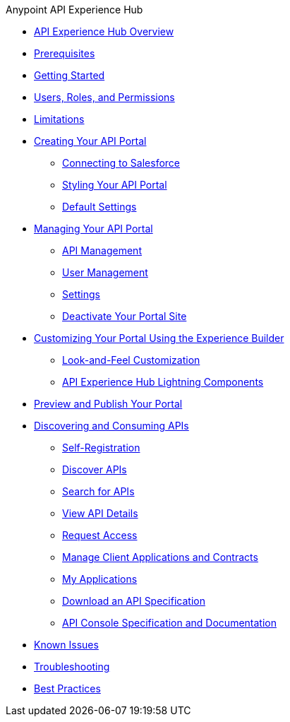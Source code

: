 .Anypoint API Experience Hub
* xref:index.adoc[API Experience Hub Overview]

* xref:prerequisites.adoc[Prerequisites]
* xref:getting-started.adoc[Getting Started]
* xref:users-roles-and-permissions.adoc[Users, Roles, and Permissions]
* xref:limitations.adoc[Limitations]
* xref:creating-your-api-portal.adoc[Creating Your API Portal]
** xref:connecting-to-salesforce.adoc[Connecting to Salesforce]
** xref:styling-your-api-portal.adoc[Styling Your API Portal]
** xref:default-settings.adoc[Default Settings]
* xref:managing-your-portal.adoc[Managing Your API Portal]
*** xref:api-management.adoc[API Management]
*** xref:user-management.adoc[User Management]
*** xref:settings.adoc[Settings]
*** xref:deactivate-your-portal-site.adoc[Deactivate Your Portal Site]
* xref:customizing-your-portal.adoc[Customizing Your Portal Using the Experience Builder]
** xref:look-and-feel-customization.adoc[Look-and-Feel Customization]
** xref:api-experience-hub-lightning-components.adoc[API Experience Hub Lightning Components]
* xref:preview-and-publish-your-portal.adoc[Preview and Publish Your Portal]

* xref:discovering-and-consuming-apis.adoc[Discovering and Consuming APIs]
** xref:self-registration.adoc[Self-Registration]
** xref:discover-apis.adoc[Discover APIs]
** xref:search-for-apis.adoc[Search for APIs]
** xref:view-api-details.adoc[View API Details]
** xref:request-access.adoc[Request Access]
** xref:manage-client-applications-and-contracts.adoc[Manage Client Applications and Contracts]
** xref:my-applications.adoc[My Applications]
** xref:download-an-api-specification.adoc[Download an API Specification]
** xref:api-console-specification-and-documentation.adoc[API Console Specification and Documentation]
* xref:known-issues.adoc[Known Issues]
* xref:troubleshooting.adoc[Troubleshooting]
* xref:best-practices.adoc[Best Practices]
